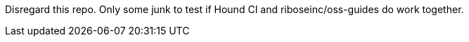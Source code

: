 Disregard this repo.  Only some junk to test if Hound CI and
riboseinc/oss-guides do work together.
